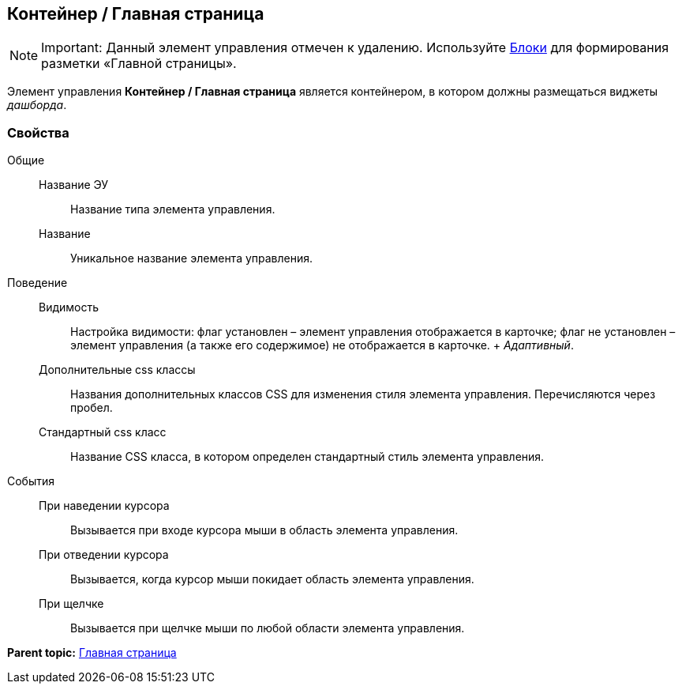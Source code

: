 
== Контейнер / Главная страница

[NOTE]
====
[.note__title]#Important:# Данный элемент управления отмечен к удалению. Используйте xref:Control_block.adoc[Блоки] для формирования разметки «Главной страницы».
====

Элемент управления [.ph .uicontrol]*Контейнер / Главная страница* является контейнером, в котором должны размещаться виджеты [.dfn .term]_дашборда_.

=== Свойства

Общие::
  Название ЭУ;;
    Название типа элемента управления.
  Название;;
    Уникальное название элемента управления.
Поведение::
  Видимость;;
    Настройка видимости: флаг установлен – элемент управления отображается в карточке; флаг не установлен – элемент управления (а также его содержимое) не отображается в карточке.
    +
    [.dfn .term]_Адаптивный_.
  Дополнительные css классы;;
    Названия дополнительных классов CSS для изменения стиля элемента управления. Перечисляются через пробел.
  Стандартный css класс;;
    Название CSS класса, в котором определен стандартный стиль элемента управления.
События::
  При наведении курсора;;
    Вызывается при входе курсора мыши в область элемента управления.
  При отведении курсора;;
    Вызывается, когда курсор мыши покидает область элемента управления.
  При щелчке;;
    Вызывается при щелчке мыши по любой области элемента управления.

*Parent topic:* xref:MainPageControls.adoc[Главная страница]
